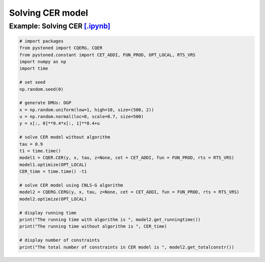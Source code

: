 ======================
Solving CER model
======================

Example: Solving CER `[.ipynb] <https://colab.research.google.com/github/ds2010/pyStoNED/blob/master/notebooks/CQR_g.ipynb>`_
-------------------------------------------------------------------------------------------------------------------

.. code:: python

    # import packages
    from pystoned import CQERG, CQER
    from pystoned.constant import CET_ADDI, FUN_PROD, OPT_LOCAL, RTS_VRS
    import numpy as np
    import time
    
    # set seed
    np.random.seed(0)
    
    # generate DMUs: DGP
    x = np.random.uniform(low=1, high=10, size=(500, 2))
    u = np.random.normal(loc=0, scale=0.7, size=500)
    y = x[:, 0]**0.4*x[:, 1]**0.4+u

    # solve CER model without algorithm
    tau = 0.9
    t1 = time.time()
    model1 = CQER.CER(y, x, tau, z=None, cet = CET_ADDI, fun = FUN_PROD, rts = RTS_VRS)
    model1.optimize(OPT_LOCAL)
    CER_time = time.time() -t1
    
    # solve CER model using CNLS-G algorithm
    model2 = CQERG.CERG(y, x, tau, z=None, cet = CET_ADDI, fun = FUN_PROD, rts = RTS_VRS)
    model2.optimize(OPT_LOCAL)

    # display running time
    print("The running time with algorithm is ", model2.get_runningtime())
    print("The running time without algorithm is ", CER_time)

    # display number of constraints
    print("The total number of constraints in CER model is ", model2.get_totalconstr())